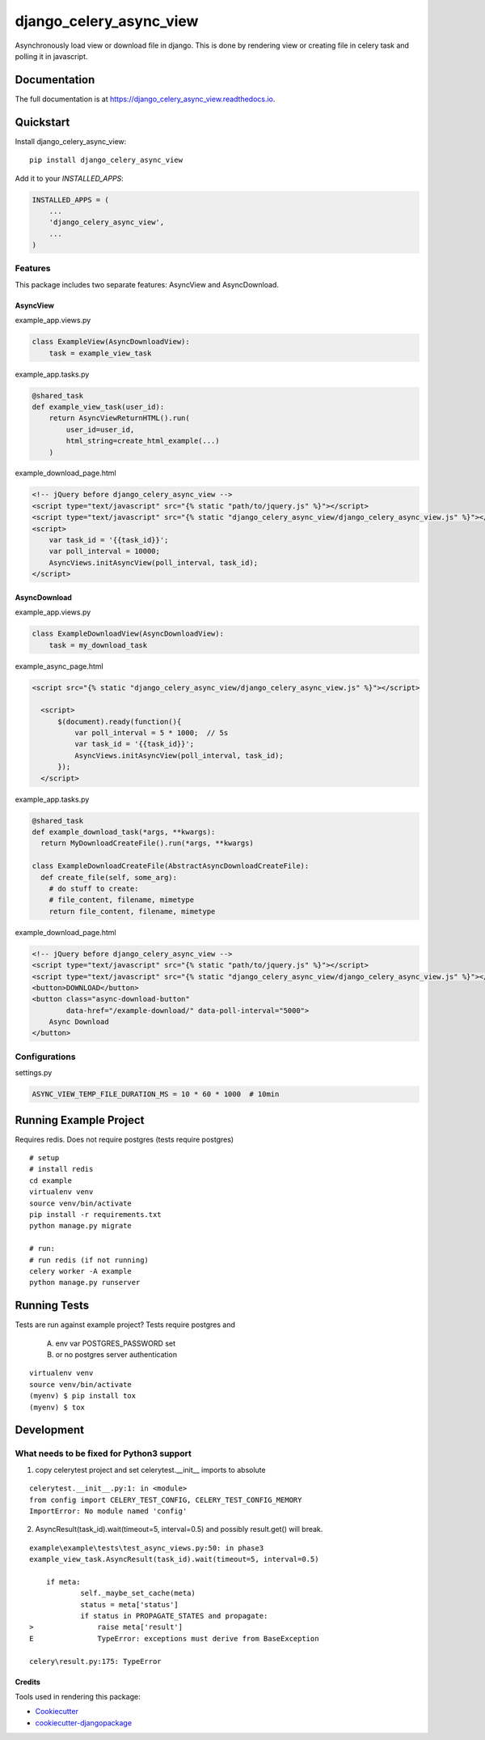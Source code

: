 
========================
django_celery_async_view
========================

.. image:: https://travis-ci.org/EeroPaukkonen/django_celery_async_view.svg?branch=master
    :target: https://travis-ci.org/EeroPaukkonen/django_celery_async_view

.. image:: https://codecov.io/gh/EeroPaukkonen/django_celery_async_view/branch/master/graph/badge.svg
    :target: https://codecov.io/gh/EeroPaukkonen/django_celery_async_view

Asynchronously load view or download file in django.
This is done by rendering view or creating file in celery task and polling it in javascript.

-------------
Documentation
-------------

The full documentation is at https://django_celery_async_view.readthedocs.io.

----------
Quickstart
----------

Install django_celery_async_view::

    pip install django_celery_async_view

Add it to your `INSTALLED_APPS`:

.. code-block:: python

    INSTALLED_APPS = (
        ...
        'django_celery_async_view',
        ...
    )

Features
========

This package includes two separate features: AsyncView and AsyncDownload.

AsyncView
---------
example_app.views.py

.. code-block:: python

    class ExampleView(AsyncDownloadView):
        task = example_view_task

example_app.tasks.py

.. code-block:: python

    @shared_task
    def example_view_task(user_id):
        return AsyncViewReturnHTML().run(
            user_id=user_id,
            html_string=create_html_example(...)
        )

example_download_page.html

.. code-block:: html

    <!-- jQuery before django_celery_async_view -->
    <script type="text/javascript" src="{% static "path/to/jquery.js" %}"></script>
    <script type="text/javascript" src="{% static "django_celery_async_view/django_celery_async_view.js" %}"></script>
    <script>
        var task_id = '{{task_id}}';
        var poll_interval = 10000;
        AsyncViews.initAsyncView(poll_interval, task_id);
    </script>

AsyncDownload
-------------

example_app.views.py

.. code-block:: python

    class ExampleDownloadView(AsyncDownloadView):
        task = my_download_task

example_async_page.html

.. code-block:: html

    <script src="{% static "django_celery_async_view/django_celery_async_view.js" %}"></script>

      <script>
          $(document).ready(function(){
              var poll_interval = 5 * 1000;  // 5s
              var task_id = '{{task_id}}';
              AsyncViews.initAsyncView(poll_interval, task_id);
          });
      </script>

example_app.tasks.py

.. code-block:: python

  @shared_task
  def example_download_task(*args, **kwargs):
    return MyDownloadCreateFile().run(*args, **kwargs)

  class ExampleDownloadCreateFile(AbstractAsyncDownloadCreateFile):
    def create_file(self, some_arg):
      # do stuff to create:
      # file_content, filename, mimetype
      return file_content, filename, mimetype

example_download_page.html

.. code-block:: html

    <!-- jQuery before django_celery_async_view -->
    <script type="text/javascript" src="{% static "path/to/jquery.js" %}"></script>
    <script type="text/javascript" src="{% static "django_celery_async_view/django_celery_async_view.js" %}"></script>
    <button>DOWNLOAD</button>
    <button class="async-download-button"
            data-href="/example-download/" data-poll-interval="5000">
        Async Download
    </button>


Configurations
==============

settings.py

.. code-block:: python

    ASYNC_VIEW_TEMP_FILE_DURATION_MS = 10 * 60 * 1000  # 10min

-----------------------
Running Example Project
-----------------------

Requires redis.
Does not require postgres (tests require postgres)

::

    # setup
    # install redis
    cd example
    virtualenv venv
    source venv/bin/activate
    pip install -r requirements.txt
    python manage.py migrate

    # run:
    # run redis (if not running)
    celery worker -A example
    python manage.py runserver


-------------
Running Tests
-------------

Tests are run against example project?
Tests require postgres and

    A) env var POSTGRES_PASSWORD set
    B) or no postgres server authentication

::

    virtualenv venv
    source venv/bin/activate
    (myenv) $ pip install tox
    (myenv) $ tox

-----------
Development
-----------

What needs to be fixed for Python3 support
==========================================

1) copy celerytest project and set celerytest.__init__ imports to absolute

::

    celerytest.__init__.py:1: in <module>
    from config import CELERY_TEST_CONFIG, CELERY_TEST_CONFIG_MEMORY
    ImportError: No module named 'config'

2) AsyncResult(task_id).wait(timeout=5, interval=0.5) and possibly result.get() will break.

::

    example\example\tests\test_async_views.py:50: in phase3
    example_view_task.AsyncResult(task_id).wait(timeout=5, interval=0.5)

        if meta:
                self._maybe_set_cache(meta)
                status = meta['status']
                if status in PROPAGATE_STATES and propagate:
    >               raise meta['result']
    E               TypeError: exceptions must derive from BaseException

    celery\result.py:175: TypeError


Credits
-------

Tools used in rendering this package:

*  Cookiecutter_
*  `cookiecutter-djangopackage`_

.. _Cookiecutter: https://github.com/audreyr/cookiecutter
.. _`cookiecutter-djangopackage`: https://github.com/pydanny/cookiecutter-djangopackage
